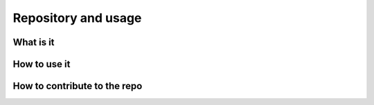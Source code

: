 ====================
Repository and usage
====================

What is it
----------

How to use it
-------------

How to contribute to the repo
-----------------------------
